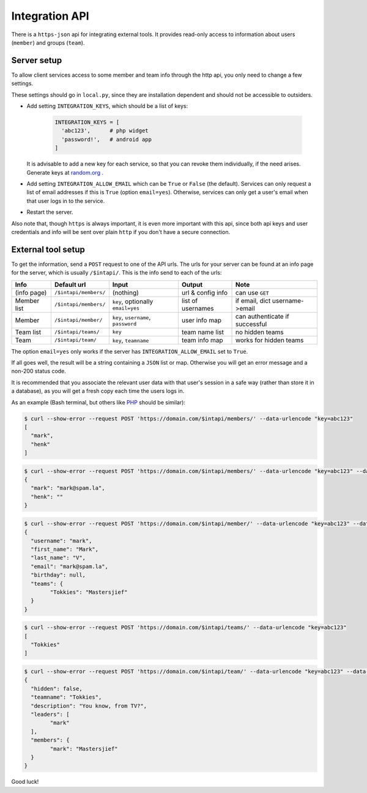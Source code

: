 
Integration API
===============================

There is a ``https-json`` api for integrating external tools. It provides read-only access to information about users (``member``) and groups (``team``).

Server setup
-------------------------------

To allow client services access to some member and team info through the http api, you only need to change a few settings.

These settings should go in ``local.py``, since they are installation dependent and should not be accessible to outsiders.

* Add setting ``INTEGRATION_KEYS``, which should be a list of keys:

	.. code-block:: python

		INTEGRATION_KEYS = [
		  'abc123',      # php widget
		  'password!',   # android app
		]

  It is advisable to add a new key for each service, so that you can revoke them individually, if the need arises. Generate keys at random.org_ .

* Add setting ``INTEGRATION_ALLOW_EMAIL`` which can be ``True`` or ``False`` (the default). Services can only request a list of email addresses if this is ``True`` (option ``email=yes``). Otherwise, services can only get a user's email when that user logs in to the service.

* Restart the server.

Also note that, though ``https`` is always important, it is even more important with this api, since both api keys and user credentials and info will be sent over plain ``http`` if you don't have a secure connection.

External tool setup
-------------------------------

To get the information, send a ``POST`` request to one of the API urls. The urls for your server can be found at an info page for the server, which is usually ``/$intapi/``. This is the info  send to each of the urls:

+---------------+-----------------------+-------------------------------------+--------------------+--------------------------------+
| Info          | Default url           | Input                               | Output             | Note                           |
+===============+=======================+=====================================+====================+================================+
| (info page)   | ``/$intapi/members/`` | (nothing)                           | url & config info  | can use ``GET``                |
+---------------+-----------------------+-------------------------------------+--------------------+--------------------------------+
| Member list   | ``/$intapi/members/`` | ``key``, optionally ``email=yes``   | list of usernames  | if email, dict username->email |
+---------------+-----------------------+-------------------------------------+--------------------+--------------------------------+
| Member        | ``/$intapi/member/``  | ``key``, ``username``, ``password`` | user info map      | can authenticate if successful |
+---------------+-----------------------+-------------------------------------+--------------------+--------------------------------+
| Team list     | ``/$intapi/teams/``   | ``key``                             | team name list     | no hidden teams                |
+---------------+-----------------------+-------------------------------------+--------------------+--------------------------------+
| Team          | ``/$intapi/team/``    | ``key``, ``teamname``               | team info map      | works for hidden teams         |
+---------------+-----------------------+-------------------------------------+--------------------+--------------------------------+

The option ``email=yes`` only works if the server has ``INTEGRATION_ALLOW_EMAIL`` set to ``True``.

If all goes well, the result will be a string containing a ``JSON`` list or map. Otherwise you will get an error message and a non-200 status code.

It is recommended that you associate the relevant user data with that user's session in a safe way (rather than store it in a database), as you will get a fresh copy each time the users logs in.

As an example (Bash terminal, but others like PHP_ should be similar):

.. code-block:: bash

	$ curl --show-error --request POST 'https://domain.com/$intapi/members/' --data-urlencode "key=abc123"
	[
	  "mark",
	  "henk"
	]

.. code-block:: bash

	$ curl --show-error --request POST 'https://domain.com/$intapi/members/' --data-urlencode "key=abc123" --data-urlencode "email=yes"
	{
	  "mark": "mark@spam.la",
	  "henk": ""
	}

.. code-block:: bash

	$ curl --show-error --request POST 'https://domain.com/$intapi/member/' --data-urlencode "key=abc123" --data-urlencode "username=mark" --data-urlencode "password=drowssap"
	{
	  "username": "mark",
	  "first_name": "Mark",
	  "last_name": "V",
	  "email": "mark@spam.la",
	  "birthday": null,
	  "teams": {
		"Tokkies": "Mastersjief"
	  }
	}

.. code-block:: bash

	$ curl --show-error --request POST 'https://domain.com/$intapi/teams/' --data-urlencode "key=abc123"
	[
	  "Tokkies"
	]

.. code-block:: bash

	$ curl --show-error --request POST 'https://domain.com/$intapi/team/' --data-urlencode "key=abc123" --data-urlencode "teamname=Tokkies"
	{
	  "hidden": false,
	  "teamname": "Tokkies",
	  "description": "You know, from TV?",
	  "leaders": [
		"mark"
	  ],
	  "members": {
		"mark": "Mastersjief"
	  }
	}

Good luck!

.. _PHP: http://stackoverflow.com/questions/5647461/how-do-i-send-a-post-request-with-php
.. _random.org: https://www.random.org/passwords/?num=5&len=24&format=html&rnd=new


